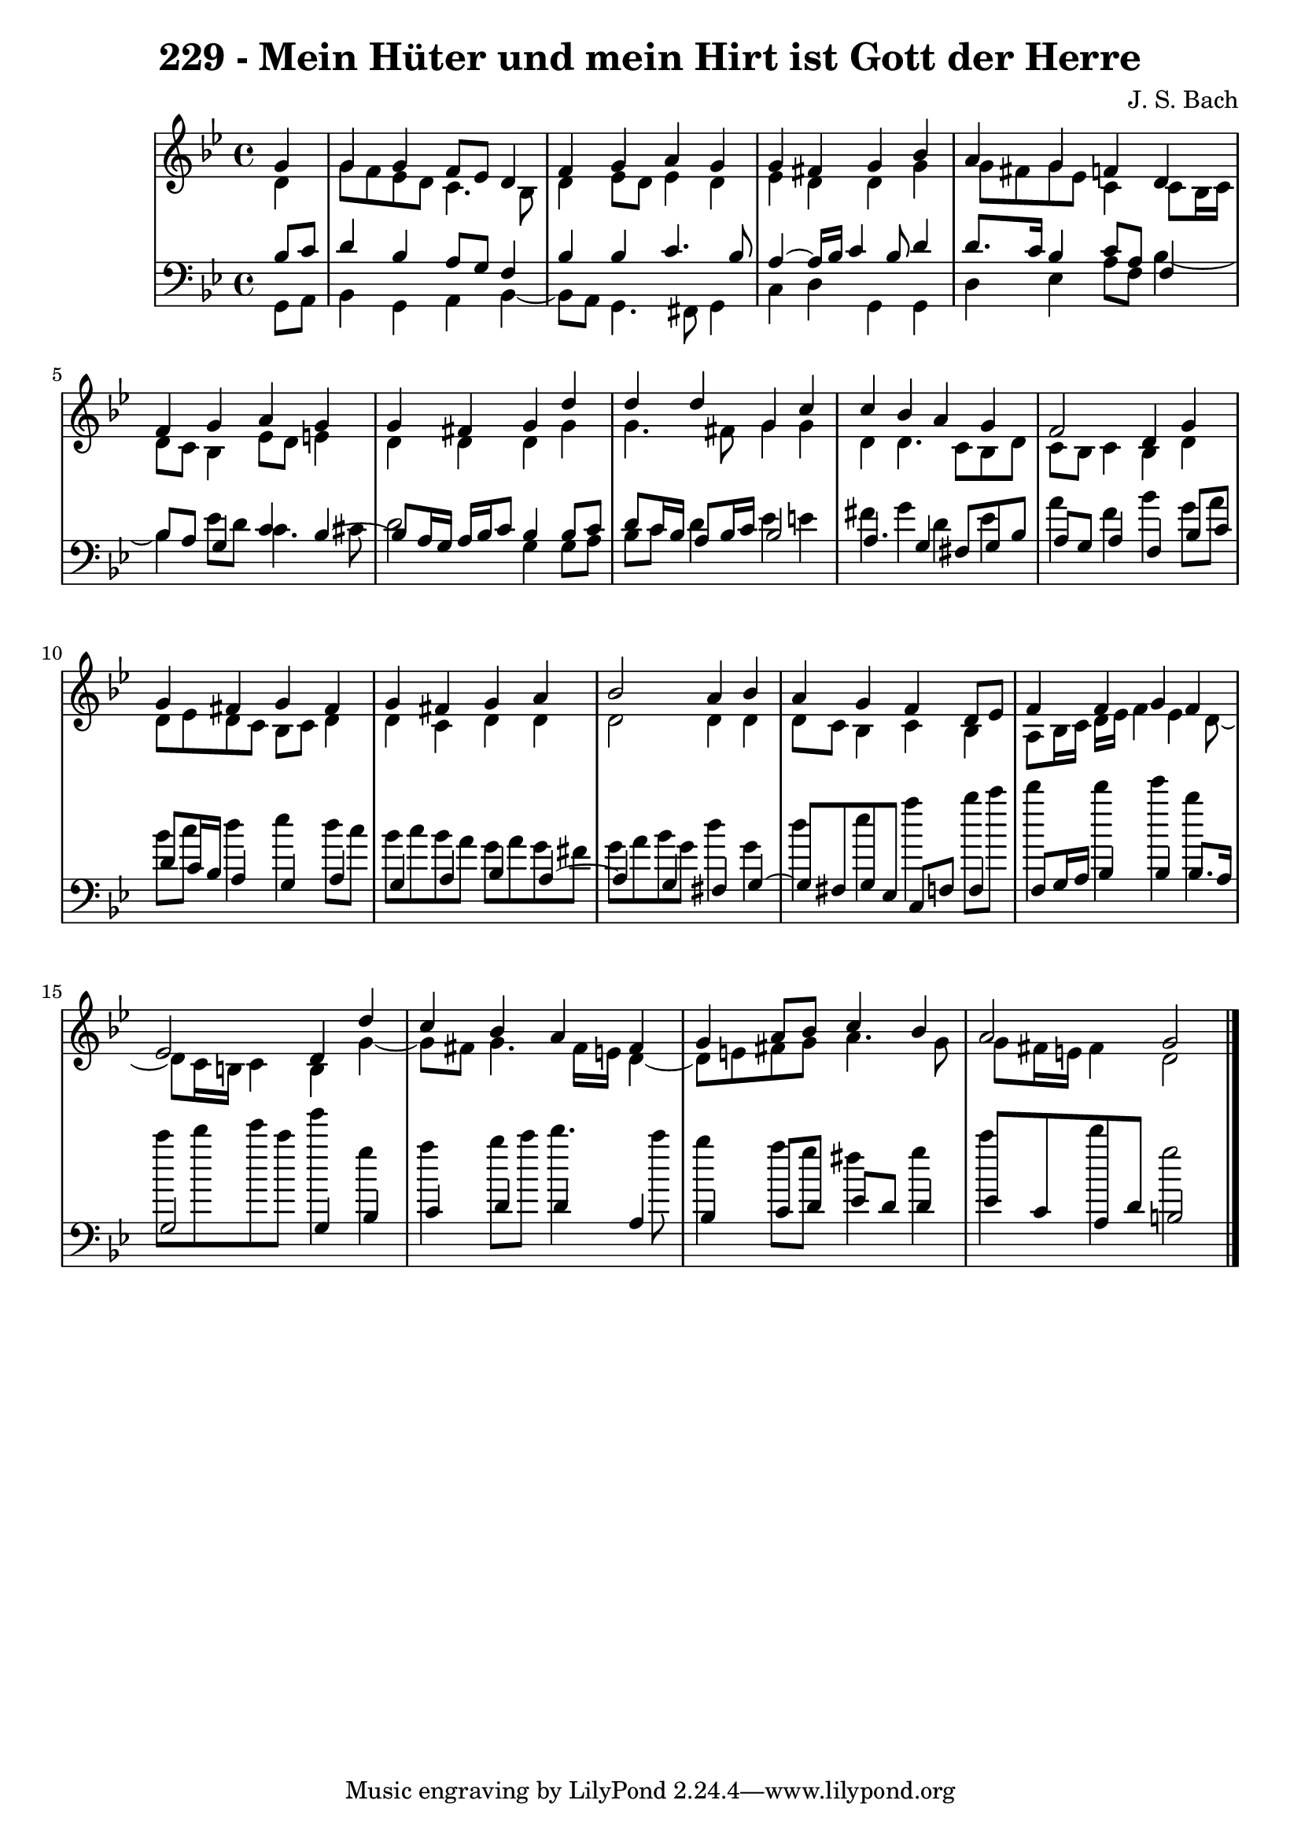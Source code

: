 \version "2.10.33"

\header {
  title = "229 - Mein Hüter und mein Hirt ist Gott der Herre"
  composer = "J. S. Bach"
}


global = {
  \time 4/4
  \key g \minor
}


soprano = \relative c'' {
  \partial 4 g4 
    g4 g4 f8 ees8 d4 
  f4 g4 a4 g4 
  g4 fis4 g4 bes4 
  a4 g4 f4 d4 
  f4 g4 a4 g4   %5
  g4 fis4 g4 d'4 
  d4 d4 g,4 c4 
  c4 bes4 a4 g4 
  f2 d4 g4 
  g4 fis4 g4 fis4   %10
  g4 fis4 g4 a4 
  bes2 a4 bes4 
  a4 g4 f4 d8 ees8 
  f4 f4 g4 f4 
  ees2 d4 d'4   %15
  c4 bes4 a4 fis4 
  g4 a8 bes8 c4 bes4 
  a2 g2 
  
}

alto = \relative c' {
  \partial 4 d4 
    g8 f8 ees8 d8 c4. bes8 
  d4 ees8 d8 ees4 d4 
  ees4 d4 d4 g4 
  g8 fis8 g8 ees8 c4 c8 bes16 c16 
  d8 c8 bes4 ees8 d8 e4   %5
  d4 d4 d4 g4 
  g4. fis8 g4 g4 
  d4 d4. c8 bes8 d8 
  c8 bes8 c4 bes4 d4 
  d8 ees8 d8 c8 bes8 c8 d4   %10
  d4 c4 d4 d4 
  d2 d4 d4 
  d8 c8 bes4 c4 bes4 
  a8 bes16 c16 d16 ees16 f4 ees4 d8~ 
  d8 c16 b16 c4 b4 g'4~   %15
  g8 fis8 g4. fis16 e16 d4~ 
  d8 e8 fis8 g8 a4. g8 
  g8 fis16 e16 fis4 d2 
  
}

tenor = \relative c' {
  \partial 4 bes8  c8 
    d4 bes4 a8 g8 f4 
  bes4 bes4 c4. bes8 
  a4~ a16 bes16 c4 bes8 d4 
  d8. c16 bes4 c8 a8 f4 
  bes8 a8 g4 c4 bes4~   %5
  bes8 a16 g16 a16 bes16 c8 bes4 bes8 c8 
  d8 c16 bes16 a8 bes16 c16 bes2 
  a4. g4 fis8 g8 bes8 
  a8 g8 a4 f4 bes8 c8 
  d8 c16 bes16 a4 g4 a4   %10
  g4 a4 bes4 a4~ 
  a4 g4 fis4 g4~ 
  g8 fis8 g8 ees8 c8 f8 f4 
  f8 g16 a16 bes4 bes4 bes8. a16 
  g2 g4 bes4   %15
  c4 d4 d4 a4 
  bes4 c8 d8 ees8 d8 d4 
  ees8 c8 a8 d8 b2 
  
}

baixo = \relative c {
  \partial 4 g8  a8 
    bes4 g4 a4 bes4~ 
  bes8 a8 g4. fis8 g4 
  c4 d4 g,4 g4 
  d'4 ees4 a8 f8 bes4~ 
  bes4 ees8 d8 c4. cis8   %5
  d2 g,4 g8 a8 
  bes8 c8 d4 ees4 e4 
  fis4 g4 d4 ees4 
  a4 f4 bes4 g8 a8 
  bes8 c8 d4 ees4 d8 c8   %10
  bes8 c8 bes8 a8 g8 a8 g8 fis8 
  g8 a8 bes8 g8 d'4 g,4 
  d'4 ees4 a4 bes8 c8 
  d4 d4 ees4 bes4 
  c8 d8 ees8 c8 g'4 g,4   %15
  a4 bes8 c8 d4. c8 
  bes4 a8 g8 fis4 g4 
  c4 d4 g,2 
  
}

\score {
  <<
    \new StaffGroup <<
      \override StaffGroup.SystemStartBracket #'style = #'line 
      \new Staff {
        <<
          \global
          \new Voice = "soprano" { \voiceOne \soprano }
          \new Voice = "alto" { \voiceTwo \alto }
        >>
      }
      \new Staff {
        <<
          \global
          \clef "bass"
          \new Voice = "tenor" {\voiceOne \tenor }
          \new Voice = "baixo" { \voiceTwo \baixo \bar "|."}
        >>
      }
    >>
  >>
  \layout {}
  \midi {}
}